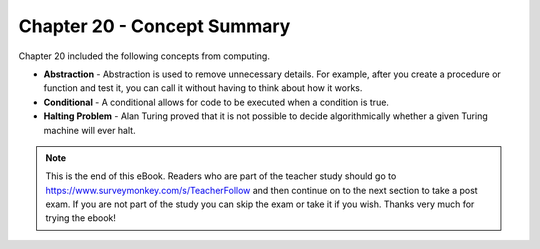 ..  Copyright (C)  Mark Guzdial, Barbara Ericson, Briana Morrison
    Permission is granted to copy, distribute and/or modify this document
    under the terms of the GNU Free Documentation License, Version 1.3 or
    any later version published by the Free Software Foundation; with
    Invariant Sections being Forward, Prefaces, and Contributor List,
    no Front-Cover Texts, and no Back-Cover Texts.  A copy of the license
    is included in the section entitled "GNU Free Documentation License".

.. setup for automatic question numbering.

.. 	qnum::
	:start: 1
	:prefix: csp-20-2-


Chapter 20 - Concept Summary
============================

Chapter 20 included the following concepts from computing.

..	index::
    single: abstraction
    single: conditional
    single: Halting Problem

- **Abstraction** - Abstraction is used to remove unnecessary details.  For example, after you create a procedure or function and test it, you can call it without having to think about how it works.  
- **Conditional** - A conditional allows for code to be executed when a condition is true.  
- **Halting Problem** - Alan Turing proved that it is not possible to decide algorithmically whether a given Turing machine will ever halt.

.. note::  

   This is the end of this eBook.  Readers who are part of the teacher study should go to `https://www.surveymonkey.com/s/TeacherFollow <https://www.surveymonkey.com/s/TeacherFollow>`_ and then continue on to the next section to take a post exam.  If you are not part of the study you can skip the exam or take it if you wish.  Thanks very much for trying the ebook!

